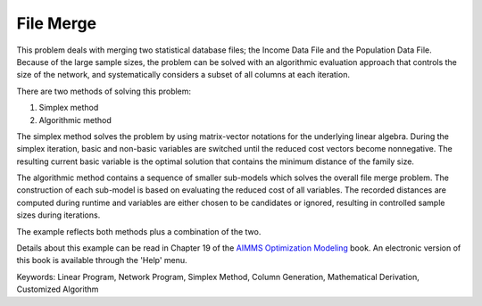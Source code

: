 File Merge
===========

This problem deals with merging two statistical database files; the Income Data File and the Population Data File. Because of the large sample sizes, the problem can be solved with an algorithmic evaluation approach that controls the size of the network, and systematically considers a subset of all columns at each iteration.

There are two methods of solving this problem:

1. Simplex method
2. Algorithmic method

The simplex method solves the problem by using matrix-vector notations for the underlying linear algebra. During the simplex iteration, basic and non-basic variables are switched until the reduced cost vectors become nonnegative. The resulting current basic variable is the optimal solution that contains the minimum distance of the family size.

The algorithmic method contains a sequence of smaller sub-models which solves the overall file merge problem. The construction of each sub-model is based on evaluating the reduced cost of all variables. The recorded distances are computed during runtime and variables are either chosen to be candidates or ignored, resulting in controlled sample sizes during iterations.

The example reflects both methods plus a combination of the two.

Details about this example can be read in Chapter 19 of the `AIMMS Optimization Modeling <https://documentation.aimms.com/aimms_modeling.html>`_ book. An electronic version of this book is available through the 'Help' menu.

Keywords:
Linear Program, Network Program, Simplex Method, Column Generation, Mathematical Derivation, Customized Algorithm

.. meta::
   :keywords: Linear Program, Network Program, Simplex Method, Column Generation, Mathematical Derivation, Customized Algorithm
